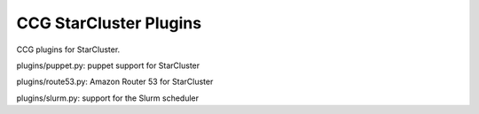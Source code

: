 =======================
CCG StarCluster Plugins
=======================

CCG plugins for StarCluster.

plugins/puppet.py: puppet support for StarCluster

plugins/route53.py: Amazon Router 53 for StarCluster

plugins/slurm.py: support for the Slurm scheduler



